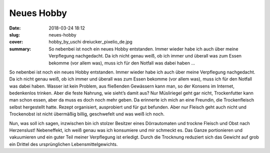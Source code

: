 Neues Hobby
===========

:date: 2018-03-24 18:12
:slug: neues-hobby
:cover: hobby_by_uschi dreiucker_pixelio_de.jpg
:summary: So nebenbei ist noch ein neues Hobby entstanden. Immer wieder habe ich auch über meine Verpflegung nachgedacht. Da ich nicht genau weiß, ob ich immer und überall was zum Essen bekomme (vor allem was), muss ich für den Notfall was dabei haben ...

So nebenbei ist noch ein neues Hobby entstanden. Immer wieder habe ich auch über meine Verpflegung nachgedacht. Da ich nicht genau weiß, ob ich immer und überall was zum Essen bekomme (vor allem was), muss ich für den Notfall was dabei haben. Wasser ist kein Problem, aus fließenden Gewässern kann man, so der Konsens im Internet, bedenkenlos trinken. Aber die feste Nahrung, wie sieht’s damit aus? Nur Müsliriegel geht gar nicht, Trockenfutter kann man schon essen, aber da muss es doch noch mehr geben. Da erinnerte ich mich an eine Freundin, die Trockenfleisch selbst hergestellt hatte. Rezept organisiert, ausprobiert und für gut befunden. Aber nur Fleisch geht auch nicht und Trockenobst ist nicht übermäßig billig, geschwefelt und was weiß ich noch. 

Nun, was soll ich sagen, inzwischen bin ich stolzer Besitzer eines Dörrautomaten und trockne Fleisch und Obst nach Herzenslust! Nebeneffekt, ich weiß genau was ich konsumiere und mir schmeckt es. Das Ganze portionieren und vakuumieren und ein guter Teil meiner Verpflegung ist erledigt. Durch die Trocknung reduziert sich das Gewicht auf grob ein Drittel des ursprünglichen Lebensmittelgewichts.

..
    uschi dreiucker  / pixelio.de